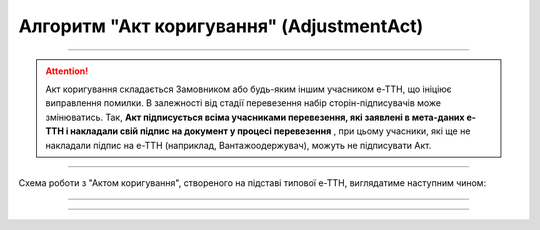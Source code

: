 Алгоритм "Акт коригування" (AdjustmentAct)
#####################################################################################################################

.. role:: red

.. role:: underline

.. role:: green

.. role:: purple

----------------------------------------------------

.. attention::
   Акт коригування складається Замовником або будь-яким іншим учасником е-ТТН, що ініціює виправлення помилки. В залежності від стадії перевезення набір сторін-підписувачів може змінюватись. Так, **Акт підписується всіма учасниками перевезення, які заявлені в мета-даних е-ТТН і накладали свій підпис на документ у процесі перевезення** , при цьому учасники, які ще не накладали підпис на е-ТТН (наприклад, Вантажоодержувач), можуть не підписувати Акт.

----------------------------------------------------

Схема роботи з "Актом коригування", створеного на підставі типової е-ТТН, виглядатиме наступним чином:

.. image:: pics/AdjustmentActv3_API_work_002.png
   :align: center
   :width: 800px

-----------------------------------------------

.. csv-table:: 
  :file: AdjustmentActv3_API_work.csv
  :widths:  40, 40
  :stub-columns: 0

-----------------------------------------------

.. toggle-header::
    :header: **Додаткові методи API**

    * `Отримання інформації про підписантів е-ТТН та Актів v3 (family=7) <https://wiki.edin.ua/uk/latest/API_ETTNv3_1/Methods/GetEttnSignInfo.html>`__
    * `Отримати значення з віртуального довідника <https://wiki.edin.ua/uk/latest/integration_2_0/APIv2/Methods/GetVirtualDictionary.html>`__
    * `Додати значення в довідник <https://wiki.edin.ua/uk/latest/integration_2_0/APIv2/Methods/PostVirtualDictionaryValues.html>`__
    * `Отримання інформації про організацію по Назві/ІПН/КПП/GLN <https://wiki.edin.ua/uk/latest/integration_2_0/APIv2/Methods/OasIdentifiers.html>`__
    * `Отримання мета-даних документа <https://wiki.edin.ua/uk/latest/integration_2_0/APIv2/Methods/GetDocument.html>`__
    * `Отримання списку подій з ЦБД <https://wiki.edin.ua/uk/latest/API_ETTNv3_1/Methods/MintransEvents.html>`__

